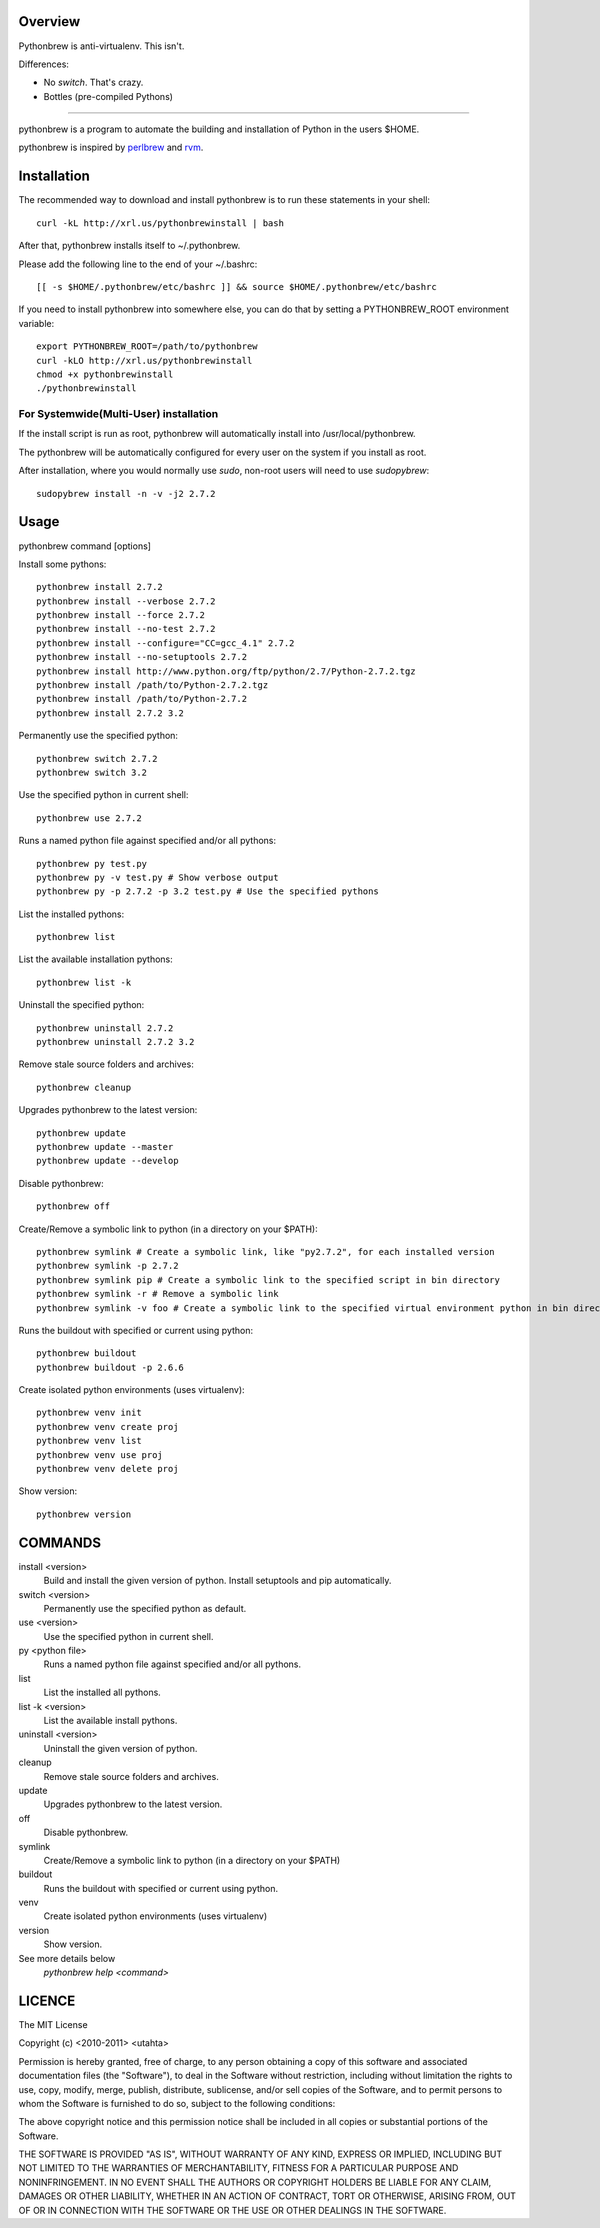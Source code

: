 Overview
========

Pythonbrew is anti-virtualenv. This isn't.

Differences:

- No `switch`. That's crazy.
- Bottles (pre-compiled Pythons)

----------------------------------


pythonbrew is a program to automate the building and installation of Python in the users $HOME.

pythonbrew is inspired by `perlbrew <http://github.com/gugod/App-perlbrew>`_ and `rvm <https://github.com/wayneeseguin/rvm>`_.

Installation
============

The recommended way to download and install pythonbrew is to run these statements in your shell::

  curl -kL http://xrl.us/pythonbrewinstall | bash

After that, pythonbrew installs itself to ~/.pythonbrew.

Please add the following line to the end of your ~/.bashrc::

  [[ -s $HOME/.pythonbrew/etc/bashrc ]] && source $HOME/.pythonbrew/etc/bashrc

If you need to install pythonbrew into somewhere else, you can do that by setting a PYTHONBREW_ROOT environment variable::

  export PYTHONBREW_ROOT=/path/to/pythonbrew
  curl -kLO http://xrl.us/pythonbrewinstall
  chmod +x pythonbrewinstall
  ./pythonbrewinstall

For Systemwide(Multi-User) installation
---------------------------------------

If the install script is run as root, pythonbrew will automatically install into /usr/local/pythonbrew.

The pythonbrew will be automatically configured for every user on the system if you install as root.

After installation, where you would normally use `sudo`, non-root users will need to use `sudopybrew`::

  sudopybrew install -n -v -j2 2.7.2

Usage
=====

pythonbrew command [options]

Install some pythons::

  pythonbrew install 2.7.2
  pythonbrew install --verbose 2.7.2
  pythonbrew install --force 2.7.2
  pythonbrew install --no-test 2.7.2
  pythonbrew install --configure="CC=gcc_4.1" 2.7.2
  pythonbrew install --no-setuptools 2.7.2
  pythonbrew install http://www.python.org/ftp/python/2.7/Python-2.7.2.tgz
  pythonbrew install /path/to/Python-2.7.2.tgz
  pythonbrew install /path/to/Python-2.7.2
  pythonbrew install 2.7.2 3.2

Permanently use the specified python::

  pythonbrew switch 2.7.2
  pythonbrew switch 3.2

Use the specified python in current shell::

  pythonbrew use 2.7.2

Runs a named python file against specified and/or all pythons::

  pythonbrew py test.py
  pythonbrew py -v test.py # Show verbose output
  pythonbrew py -p 2.7.2 -p 3.2 test.py # Use the specified pythons

List the installed pythons::

  pythonbrew list

List the available installation pythons::

  pythonbrew list -k

Uninstall the specified python::

  pythonbrew uninstall 2.7.2
  pythonbrew uninstall 2.7.2 3.2

Remove stale source folders and archives::

  pythonbrew cleanup

Upgrades pythonbrew to the latest version::

  pythonbrew update
  pythonbrew update --master
  pythonbrew update --develop

Disable pythonbrew::

  pythonbrew off

Create/Remove a symbolic link to python (in a directory on your $PATH)::

  pythonbrew symlink # Create a symbolic link, like "py2.7.2", for each installed version
  pythonbrew symlink -p 2.7.2
  pythonbrew symlink pip # Create a symbolic link to the specified script in bin directory
  pythonbrew symlink -r # Remove a symbolic link
  pythonbrew symlink -v foo # Create a symbolic link to the specified virtual environment python in bin directory

Runs the buildout with specified or current using python::

  pythonbrew buildout
  pythonbrew buildout -p 2.6.6

Create isolated python environments (uses virtualenv)::

  pythonbrew venv init
  pythonbrew venv create proj
  pythonbrew venv list
  pythonbrew venv use proj
  pythonbrew venv delete proj

Show version::

  pythonbrew version

COMMANDS
========

install <version>
  Build and install the given version of python.
  Install setuptools and pip automatically.

switch <version>
  Permanently use the specified python as default.

use <version>
  Use the specified python in current shell.

py <python file>
  Runs a named python file against specified and/or all pythons.

list
  List the installed all pythons.

list -k <version>
  List the available install pythons.

uninstall <version>
  Uninstall the given version of python.

cleanup
  Remove stale source folders and archives.

update
  Upgrades pythonbrew to the latest version.

off
  Disable pythonbrew.

symlink
  Create/Remove a symbolic link to python (in a directory on your $PATH)

buildout
  Runs the buildout with specified or current using python.

venv
  Create isolated python environments (uses virtualenv)

version
  Show version.

See more details below
  `pythonbrew help <command>`

LICENCE
=======

The MIT License

Copyright (c) <2010-2011> <utahta>

Permission is hereby granted, free of charge, to any person obtaining a copy
of this software and associated documentation files (the "Software"), to deal
in the Software without restriction, including without limitation the rights
to use, copy, modify, merge, publish, distribute, sublicense, and/or sell
copies of the Software, and to permit persons to whom the Software is
furnished to do so, subject to the following conditions:

The above copyright notice and this permission notice shall be included in
all copies or substantial portions of the Software.

THE SOFTWARE IS PROVIDED "AS IS", WITHOUT WARRANTY OF ANY KIND, EXPRESS OR
IMPLIED, INCLUDING BUT NOT LIMITED TO THE WARRANTIES OF MERCHANTABILITY,
FITNESS FOR A PARTICULAR PURPOSE AND NONINFRINGEMENT. IN NO EVENT SHALL THE
AUTHORS OR COPYRIGHT HOLDERS BE LIABLE FOR ANY CLAIM, DAMAGES OR OTHER
LIABILITY, WHETHER IN AN ACTION OF CONTRACT, TORT OR OTHERWISE, ARISING FROM,
OUT OF OR IN CONNECTION WITH THE SOFTWARE OR THE USE OR OTHER DEALINGS IN
THE SOFTWARE.
